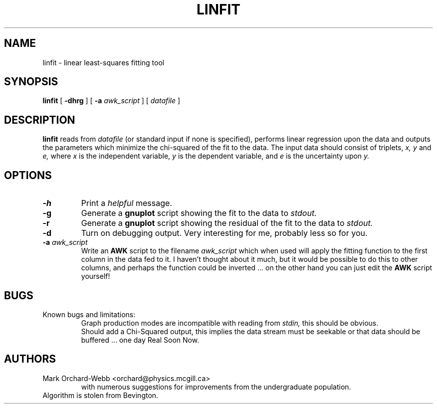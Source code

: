 .TH LINFIT 1 "February 3, 2003" "McGill Undergraduate Physics Labs" "Lab Rats Manual"
.SH NAME
linfit \- linear least-squares fitting tool
.SH SYNOPSIS
.B linfit
[
.B \-dhrg
]
[
.BI \-a " awk_script"
]
[
.I datafile
]
.SH DESCRIPTION
.B linfit
reads from
.IR datafile
(or standard input if none is specified),
performs linear regression upon the data and outputs the parameters
which minimize the chi-squared of the fit to the data.  The input data
should consist of triplets,
.I x, y
and
.I e,
where
.I x
is the independent variable,
.I y
is the dependent variable, and
.I e
is the uncertainty upon
.I y.
.SH OPTIONS
.TP
.B \-h
Print a
.I helpful
message.
.TP
.B \-g
Generate a
.B gnuplot
script showing the fit to the data to
.I stdout.
.TP
.B \-r
Generate a
.B gnuplot
script showing the residual of the fit to the data to
.I stdout.
.TP
.B \-d
Turn on debugging output.  Very interesting for me, probably less so
for you.
.TP
\fB\-a \fIawk_script\fR
Write an
.B AWK
script to the filename
.I awk_script
which when used will apply the fitting function to the first column in
the data fed to it.  I haven't thought about it much, but it would be
possible to do this to other columns, and perhaps the function could
be inverted ... on the other hand you can just edit the
.B AWK
script yourself!
.SH BUGS
.TP
Known bugs and limitations:
.br
Graph production modes are incompatible with reading from
.I stdin,
this should be obvious.
.br
Should add a Chi-Squared output, this implies the data stream must be
seekable or that data should be buffered ... one day Real Soon Now.
.SH AUTHORS
.TP
Mark Orchard-Webb <orchard@physics.mcgill.ca>
.br
with numerous suggestions for improvements from the undergraduate
population.
.TP
Algorithm is stolen from Bevington.
